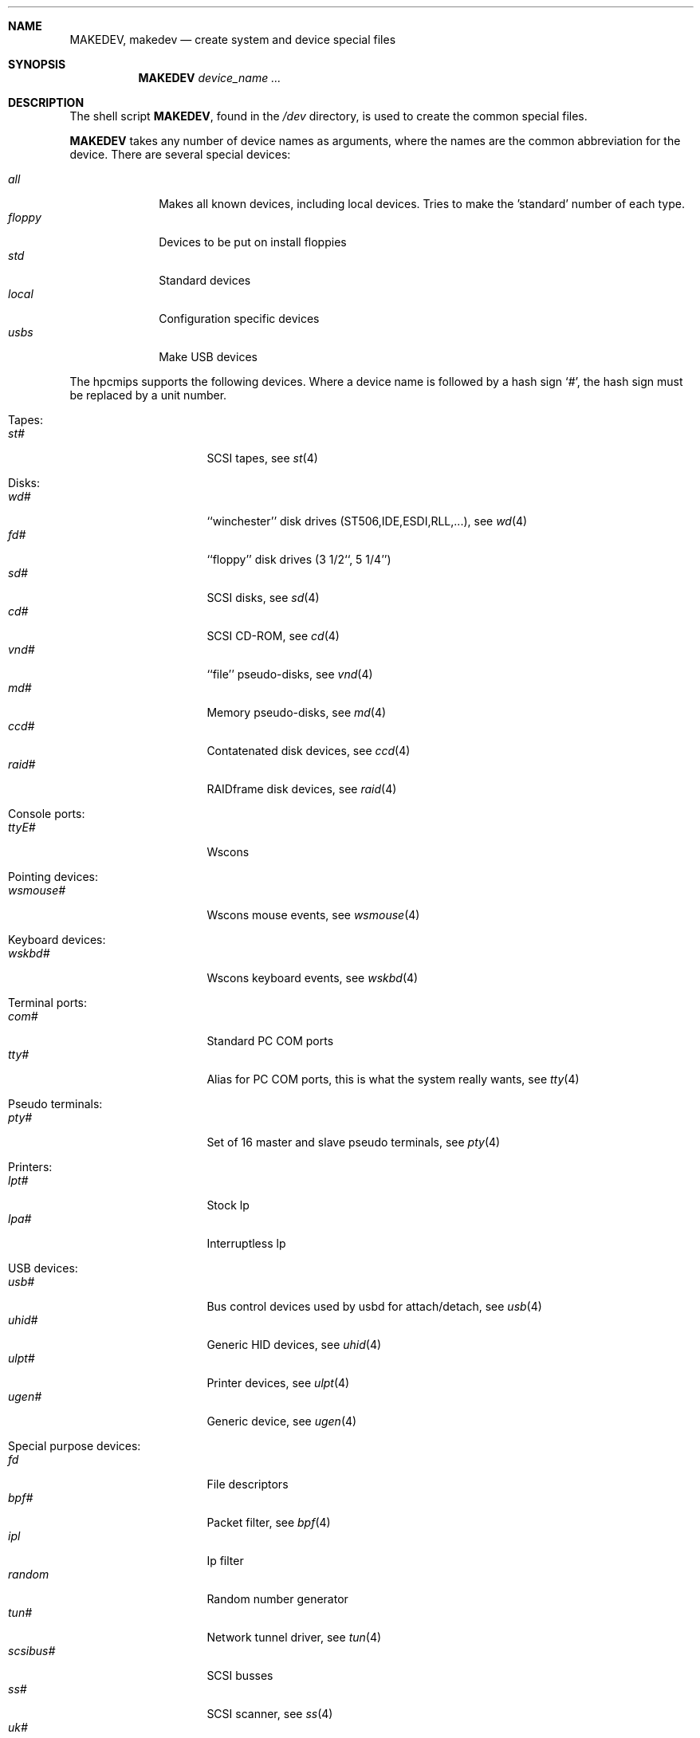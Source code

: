 .\" *** ------------------------------------------------------------------
.\" *** This file was generated automatically
.\" *** from src/etc/etc.hpcmips/MAKEDEV and
.\" *** src/share/man/man8/man8.hpcmips/MAKEDEV.8.template
.\" ***
.\" *** DO NOT EDIT - any changes will be lost!!!
.\" *** ------------------------------------------------------------------
.\"
.\"	$NetBSD: MAKEDEV.8,v 1.2 1999/09/20 00:09:00 hubertf Exp $
.\"
.\" Copyright (c) 1991, 1993
.\"	The Regents of the University of California.  All rights reserved.
.\"
.\" Redistribution and use in source and binary forms, with or without
.\" modification, are permitted provided that the following conditions
.\" are met:
.\" 1. Redistributions of source code must retain the above copyright
.\"    notice, this list of conditions and the following disclaimer.
.\" 2. Redistributions in binary form must reproduce the above copyright
.\"    notice, this list of conditions and the following disclaimer in the
.\"    documentation and/or other materials provided with the distribution.
.\" 3. All advertising materials mentioning features or use of this software
.\"    must display the following acknowledgement:
.\"	This product includes software developed by the University of
.\"	California, Berkeley and its contributors.
.\" 4. Neither the name of the University nor the names of its contributors
.\"    may be used to endorse or promote products derived from this software
.\"    without specific prior written permission.
.\"
.\" THIS SOFTWARE IS PROVIDED BY THE REGENTS AND CONTRIBUTORS ``AS IS'' AND
.\" ANY EXPRESS OR IMPLIED WARRANTIES, INCLUDING, BUT NOT LIMITED TO, THE
.\" IMPLIED WARRANTIES OF MERCHANTABILITY AND FITNESS FOR A PARTICULAR PURPOSE
.\" ARE DISCLAIMED.  IN NO EVENT SHALL THE REGENTS OR CONTRIBUTORS BE LIABLE
.\" FOR ANY DIRECT, INDIRECT, INCIDENTAL, SPECIAL, EXEMPLARY, OR CONSEQUENTIAL
.\" DAMAGES (INCLUDING, BUT NOT LIMITED TO, PROCUREMENT OF SUBSTITUTE GOODS
.\" OR SERVICES; LOSS OF USE, DATA, OR PROFITS; OR BUSINESS INTERRUPTION)
.\" HOWEVER CAUSED AND ON ANY THEORY OF LIABILITY, WHETHER IN CONTRACT, STRICT
.\" LIABILITY, OR TORT (INCLUDING NEGLIGENCE OR OTHERWISE) ARISING IN ANY WAY
.\" OUT OF THE USE OF THIS SOFTWARE, EVEN IF ADVISED OF THE POSSIBILITY OF
.\" SUCH DAMAGE.
.\"
.\"	from: @(#)MAKEDEV.8	8.1 (Berkeley) 6/5/93
.\"
.Dd Sep 19, 1999
.Dt MAKEDEV 8 hpcmips
.Sh NAME
.Nm MAKEDEV ,
.Nm makedev
.Nd create system and device special files
.Sh SYNOPSIS
.Nm MAKEDEV
.Ar device_name Ar ...
.Sh DESCRIPTION
The shell script
.Nm MAKEDEV ,
found in the
.Pa /dev
directory, is used to create the common special
files.
.\"See
.\".Xr special 8
.\"for a more complete discussion of special files.
.Pp
.Nm MAKEDEV
takes any number of device names as arguments, where the names are
the common abbreviation for the device.
There are several special devices:
.Pp
.\" @@@SPECIAL@@@
.Bl -tag -width 01234567 -compact
.It Ar all
Makes all known devices, including local devices. Tries to make the 'standard' number of each type.
.It Ar floppy
Devices to be put on install floppies
.It Ar std
Standard devices
.It Ar local
Configuration specific devices
.It Ar usbs
Make USB devices
.El
.Pp
The
.Tn hpcmips
supports the following devices.
Where a device name is followed by a hash sign
.Ql \&# ,
the hash sign
must be replaced by a unit number.
.Pp
.\" @@@DEVICES@@@
.Bl -tag -width 01
.It Tapes:
. Bl -tag -width 0123456789 -compact
. It Ar st#
SCSI tapes, see
.Xr st 4
. El
.It Disks:
. Bl -tag -width 0123456789 -compact
. It Ar wd#
``winchester'' disk drives (ST506,IDE,ESDI,RLL,...), see
.Xr wd 4
. It Ar fd#
``floppy'' disk drives (3 1/2``, 5 1/4'')
. It Ar sd#
SCSI disks, see
.Xr sd 4
. It Ar cd#
SCSI CD-ROM, see
.Xr cd 4
. It Ar vnd#
``file'' pseudo-disks, see
.Xr vnd 4
. It Ar md#
Memory pseudo-disks, see
.Xr md 4
. It Ar ccd#
Contatenated disk devices, see
.Xr ccd 4
. It Ar raid#
RAIDframe disk devices, see
.Xr raid 4
. El
.It Console ports:
. Bl -tag -width 0123456789 -compact
. It Ar ttyE#
Wscons
. El
.It Pointing devices:
. Bl -tag -width 0123456789 -compact
. It Ar wsmouse#
Wscons mouse events, see
.Xr wsmouse 4
. El
.It Keyboard devices:
. Bl -tag -width 0123456789 -compact
. It Ar wskbd#
Wscons keyboard events, see
.Xr wskbd 4
. El
.It Terminal ports:
. Bl -tag -width 0123456789 -compact
. It Ar com#
Standard PC COM ports
. It Ar tty#
Alias for PC COM ports, this is what the system really wants, see
.Xr tty 4
. El
.It Pseudo terminals:
. Bl -tag -width 0123456789 -compact
. It Ar pty#
Set of 16 master and slave pseudo terminals, see
.Xr pty 4
. El
.It Printers:
. Bl -tag -width 0123456789 -compact
. It Ar lpt#
Stock lp
. It Ar lpa#
Interruptless lp
. El
.It USB devices:
. Bl -tag -width 0123456789 -compact
. It Ar usb#
Bus control devices used by usbd for attach/detach, see
.Xr usb 4
. It Ar uhid#
Generic HID devices, see
.Xr uhid 4
. It Ar ulpt#
Printer devices, see
.Xr ulpt 4
. It Ar ugen#
Generic device, see
.Xr ugen 4
. El
.It Special purpose devices:
. Bl -tag -width 0123456789 -compact
. It Ar fd
File descriptors
. It Ar bpf#
Packet filter, see
.Xr bpf 4
. It Ar ipl
Ip filter
. It Ar random
Random number generator
. It Ar tun#
Network tunnel driver, see
.Xr tun 4
. It Ar scsibus#
SCSI busses
. It Ar ss#
SCSI scanner, see
.Xr ss 4
. It Ar uk#
SCSI unknown, see
.Xr uk 4
. It Ar ch#
SCSI changer, see
.Xr ch 4
. El
.El
.Pp
.Sh FILES
.Bl -tag -width xxxx -compact
.It Pa /dev
The special file directory.
.El
.Sh SEE ALSO
.Xr intro 4 ,
.Xr config 8 ,
.Xr mknod 8
.\".Xr special 8
